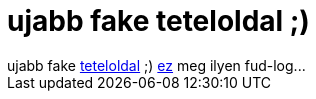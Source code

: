 = ujabb fake teteloldal ;)

:slug: ujabb_fake_teteloldal
:category: regi
:tags: hu
:date: 2005-05-11T10:14:03Z
++++
ujabb fake <a href="http://www.angelfire.com/droid/erettsegi/" target="_self">teteloldal</a> ;) <a href="http://soksokkep.fw.hu/badboy16.htmlez" target="_self">ez</a> meg ilyen fud-log...
++++
